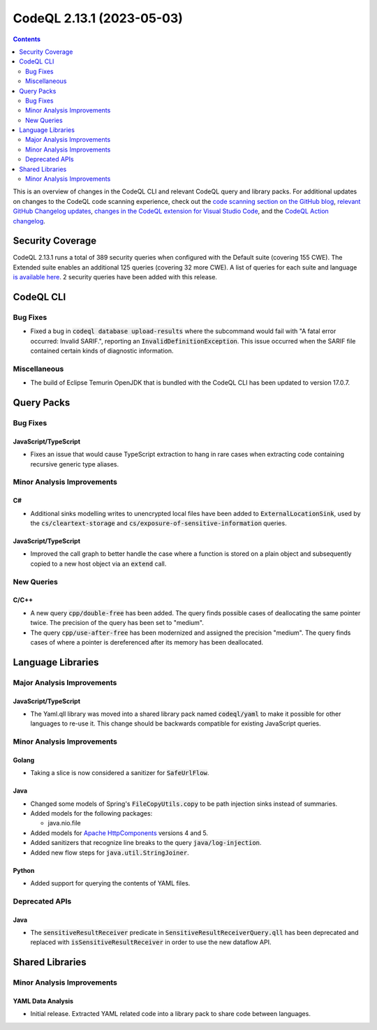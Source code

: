 .. _codeql-cli-2.13.1:

==========================
CodeQL 2.13.1 (2023-05-03)
==========================

.. contents:: Contents
   :depth: 2
   :local:
   :backlinks: none

This is an overview of changes in the CodeQL CLI and relevant CodeQL query and library packs. For additional updates on changes to the CodeQL code scanning experience, check out the `code scanning section on the GitHub blog <https://github.blog/tag/code-scanning/>`__, `relevant GitHub Changelog updates <https://github.blog/changelog/label/code-scanning/>`__, `changes in the CodeQL extension for Visual Studio Code <https://marketplace.visualstudio.com/items/GitHub.vscode-codeql/changelog>`__, and the `CodeQL Action changelog <https://github.com/github/codeql-action/blob/main/CHANGELOG.md>`__.

Security Coverage
-----------------

CodeQL 2.13.1 runs a total of 389 security queries when configured with the Default suite (covering 155 CWE). The Extended suite enables an additional 125 queries (covering 32 more CWE). A list of queries for each suite and language `is available here <https://docs.github.com/en/code-security/code-scanning/managing-your-code-scanning-configuration/codeql-query-suites#queries-included-in-the-default-and-security-extended-query-suites>`__. 2 security queries have been added with this release.

CodeQL CLI
----------

Bug Fixes
~~~~~~~~~

*   Fixed a bug in :code:`codeql database upload-results` where the subcommand would fail with "A fatal error occurred: Invalid SARIF.", reporting an :code:`InvalidDefinitionException`. This issue occurred when the SARIF file contained certain kinds of diagnostic information.

Miscellaneous
~~~~~~~~~~~~~

*   The build of Eclipse Temurin OpenJDK that is bundled with the CodeQL CLI has been updated to version 17.0.7.

Query Packs
-----------

Bug Fixes
~~~~~~~~~

JavaScript/TypeScript
"""""""""""""""""""""

*   Fixes an issue that would cause TypeScript extraction to hang in rare cases when extracting code containing recursive generic type aliases.

Minor Analysis Improvements
~~~~~~~~~~~~~~~~~~~~~~~~~~~

C#
""

*   Additional sinks modelling writes to unencrypted local files have been added to :code:`ExternalLocationSink`, used by the :code:`cs/cleartext-storage` and :code:`cs/exposure-of-sensitive-information` queries.

JavaScript/TypeScript
"""""""""""""""""""""

*   Improved the call graph to better handle the case where a function is stored on a plain object and subsequently copied to a new host object via an :code:`extend` call.

New Queries
~~~~~~~~~~~

C/C++
"""""

*   A new query :code:`cpp/double-free` has been added. The query finds possible cases of deallocating the same pointer twice. The precision of the query has been set to "medium".
*   The query :code:`cpp/use-after-free` has been modernized and assigned the precision "medium". The query finds cases of where a pointer is dereferenced after its memory has been deallocated.

Language Libraries
------------------

Major Analysis Improvements
~~~~~~~~~~~~~~~~~~~~~~~~~~~

JavaScript/TypeScript
"""""""""""""""""""""

*   The Yaml.qll library was moved into a shared library pack named :code:`codeql/yaml` to make it possible for other languages to re-use it. This change should be backwards compatible for existing JavaScript queries.

Minor Analysis Improvements
~~~~~~~~~~~~~~~~~~~~~~~~~~~

Golang
""""""

*   Taking a slice is now considered a sanitizer for :code:`SafeUrlFlow`.

Java
""""

*   Changed some models of Spring's :code:`FileCopyUtils.copy` to be path injection sinks instead of summaries.
*   Added models for the following packages:

    *   java.nio.file
    
*   Added models for `Apache HttpComponents <https://hc.apache.org/>`__ versions 4 and 5.
*   Added sanitizers that recognize line breaks to the query :code:`java/log-injection`.
*   Added new flow steps for :code:`java.util.StringJoiner`.

Python
""""""

*   Added support for querying the contents of YAML files.

Deprecated APIs
~~~~~~~~~~~~~~~

Java
""""

*   The :code:`sensitiveResultReceiver` predicate in :code:`SensitiveResultReceiverQuery.qll` has been deprecated and replaced with :code:`isSensitiveResultReceiver` in order to use the new dataflow API.

Shared Libraries
----------------

Minor Analysis Improvements
~~~~~~~~~~~~~~~~~~~~~~~~~~~

YAML Data Analysis
""""""""""""""""""

*   Initial release. Extracted YAML related code into a library pack to share code between languages.
